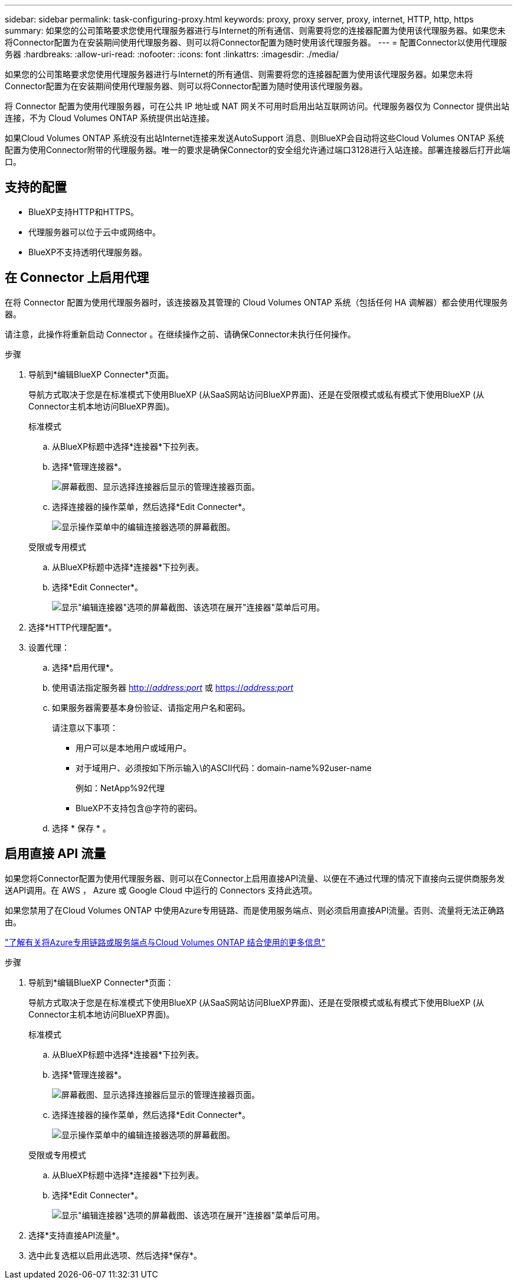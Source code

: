 ---
sidebar: sidebar 
permalink: task-configuring-proxy.html 
keywords: proxy, proxy server, proxy, internet, HTTP, http, https 
summary: 如果您的公司策略要求您使用代理服务器进行与Internet的所有通信、则需要将您的连接器配置为使用该代理服务器。如果您未将Connector配置为在安装期间使用代理服务器、则可以将Connector配置为随时使用该代理服务器。 
---
= 配置Connector以使用代理服务器
:hardbreaks:
:allow-uri-read: 
:nofooter: 
:icons: font
:linkattrs: 
:imagesdir: ./media/


[role="lead"]
如果您的公司策略要求您使用代理服务器进行与Internet的所有通信、则需要将您的连接器配置为使用该代理服务器。如果您未将Connector配置为在安装期间使用代理服务器、则可以将Connector配置为随时使用该代理服务器。

将 Connector 配置为使用代理服务器，可在公共 IP 地址或 NAT 网关不可用时启用出站互联网访问。代理服务器仅为 Connector 提供出站连接，不为 Cloud Volumes ONTAP 系统提供出站连接。

如果Cloud Volumes ONTAP 系统没有出站Internet连接来发送AutoSupport 消息、则BlueXP会自动将这些Cloud Volumes ONTAP 系统配置为使用Connector附带的代理服务器。唯一的要求是确保Connector的安全组允许通过端口3128进行入站连接。部署连接器后打开此端口。



== 支持的配置

* BlueXP支持HTTP和HTTPS。
* 代理服务器可以位于云中或网络中。
* BlueXP不支持透明代理服务器。




== 在 Connector 上启用代理

在将 Connector 配置为使用代理服务器时，该连接器及其管理的 Cloud Volumes ONTAP 系统（包括任何 HA 调解器）都会使用代理服务器。

请注意，此操作将重新启动 Connector 。在继续操作之前、请确保Connector未执行任何操作。

.步骤
. 导航到*编辑BlueXP Connecter*页面。
+
导航方式取决于您是在标准模式下使用BlueXP (从SaaS网站访问BlueXP界面)、还是在受限模式或私有模式下使用BlueXP (从Connector主机本地访问BlueXP界面)。

+
[role="tabbed-block"]
====
.标准模式
--
.. 从BlueXP标题中选择*连接器*下拉列表。
.. 选择*管理连接器*。
+
image:screenshot-manage-connectors.png["屏幕截图、显示选择连接器后显示的管理连接器页面。"]

.. 选择连接器的操作菜单，然后选择*Edit Connecter*。
+
image:screenshot-edit-connector-standard.png["显示操作菜单中的编辑连接器选项的屏幕截图。"]



--
.受限或专用模式
--
.. 从BlueXP标题中选择*连接器*下拉列表。
.. 选择*Edit Connecter*。
+
image:screenshot-edit-connector.png["显示\"编辑连接器\"选项的屏幕截图、该选项在展开\"连接器\"菜单后可用。"]



--
====
. 选择*HTTP代理配置*。
. 设置代理：
+
.. 选择*启用代理*。
.. 使用语法指定服务器 http://_address:port_[] 或 https://_address:port_[]
.. 如果服务器需要基本身份验证、请指定用户名和密码。
+
请注意以下事项：

+
*** 用户可以是本地用户或域用户。
*** 对于域用户、必须按如下所示输入\的ASCII代码：domain-name%92user-name
+
例如：NetApp%92代理

*** BlueXP不支持包含@字符的密码。


.. 选择 * 保存 * 。






== 启用直接 API 流量

如果您将Connector配置为使用代理服务器、则可以在Connector上启用直接API流量、以便在不通过代理的情况下直接向云提供商服务发送API调用。在 AWS ， Azure 或 Google Cloud 中运行的 Connectors 支持此选项。

如果您禁用了在Cloud Volumes ONTAP 中使用Azure专用链路、而是使用服务端点、则必须启用直接API流量。否则、流量将无法正确路由。

https://docs.netapp.com/us-en/bluexp-cloud-volumes-ontap/task-enabling-private-link.html["了解有关将Azure专用链路或服务端点与Cloud Volumes ONTAP 结合使用的更多信息"^]

.步骤
. 导航到*编辑BlueXP Connecter*页面：
+
导航方式取决于您是在标准模式下使用BlueXP (从SaaS网站访问BlueXP界面)、还是在受限模式或私有模式下使用BlueXP (从Connector主机本地访问BlueXP界面)。

+
[role="tabbed-block"]
====
.标准模式
--
.. 从BlueXP标题中选择*连接器*下拉列表。
.. 选择*管理连接器*。
+
image:screenshot-manage-connectors.png["屏幕截图、显示选择连接器后显示的管理连接器页面。"]

.. 选择连接器的操作菜单，然后选择*Edit Connecter*。
+
image:screenshot-edit-connector-standard.png["显示操作菜单中的编辑连接器选项的屏幕截图。"]



--
.受限或专用模式
--
.. 从BlueXP标题中选择*连接器*下拉列表。
.. 选择*Edit Connecter*。
+
image:screenshot-edit-connector.png["显示\"编辑连接器\"选项的屏幕截图、该选项在展开\"连接器\"菜单后可用。"]



--
====
. 选择*支持直接API流量*。
. 选中此复选框以启用此选项、然后选择*保存*。

